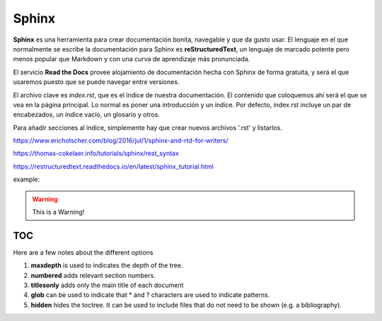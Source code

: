 Sphinx
======

**Sphinx** es una herramienta para crear documentación bonita, navegable y que da gusto usar. El lenguaje en el que normalmente se escribe la documentación para Sphinx es **reStructuredText**, un lenguaje de marcado potente pero menos popular que Markdown y con una curva de aprendizaje más pronunciada.

El servicio **Read the Docs** provee alojamiento de documentación hecha con Sphinx de forma gratuita, y será el que usaremos puesto que se puede navegar entre versiones.

El archivo clave es *index.rst*, que es el índice de nuestra documentación. El contenido que coloquemos ahí será el que se vea en la página principal. Lo normal es poner una introducción y un índice. Por defecto, index.rst incluye un par de encabezados, un índice vacío, un glosario y otros.

Para añadir secciones al índice, simplemente hay que crear nuevos archivos '.rst' y listarlos. 


https://www.ericholscher.com/blog/2016/jul/1/sphinx-and-rtd-for-writers/

https://thomas-cokelaer.info/tutorials/sphinx/rest_syntax

https://restructuredtext.readthedocs.io/en/latest/sphinx_tutorial.html


example:

.. code-block:: python
   :linenos:

   import antigravity

   def main():
       antigravity.fly()

.. warning:: This is a Warning!


TOC
***

Here are a few notes about the different options

1. **maxdepth** is used to indicates the depth of the tree.
2. **numbered** adds relevant section numbers.
3. **titlesonly** adds only the main title of each document
4. **glob** can be used to indicate that * and ? characters are used to indicate patterns.
5. **hidden** hides the toctree. It can be used to include files that do not need to be shown (e.g. a bibliography).

